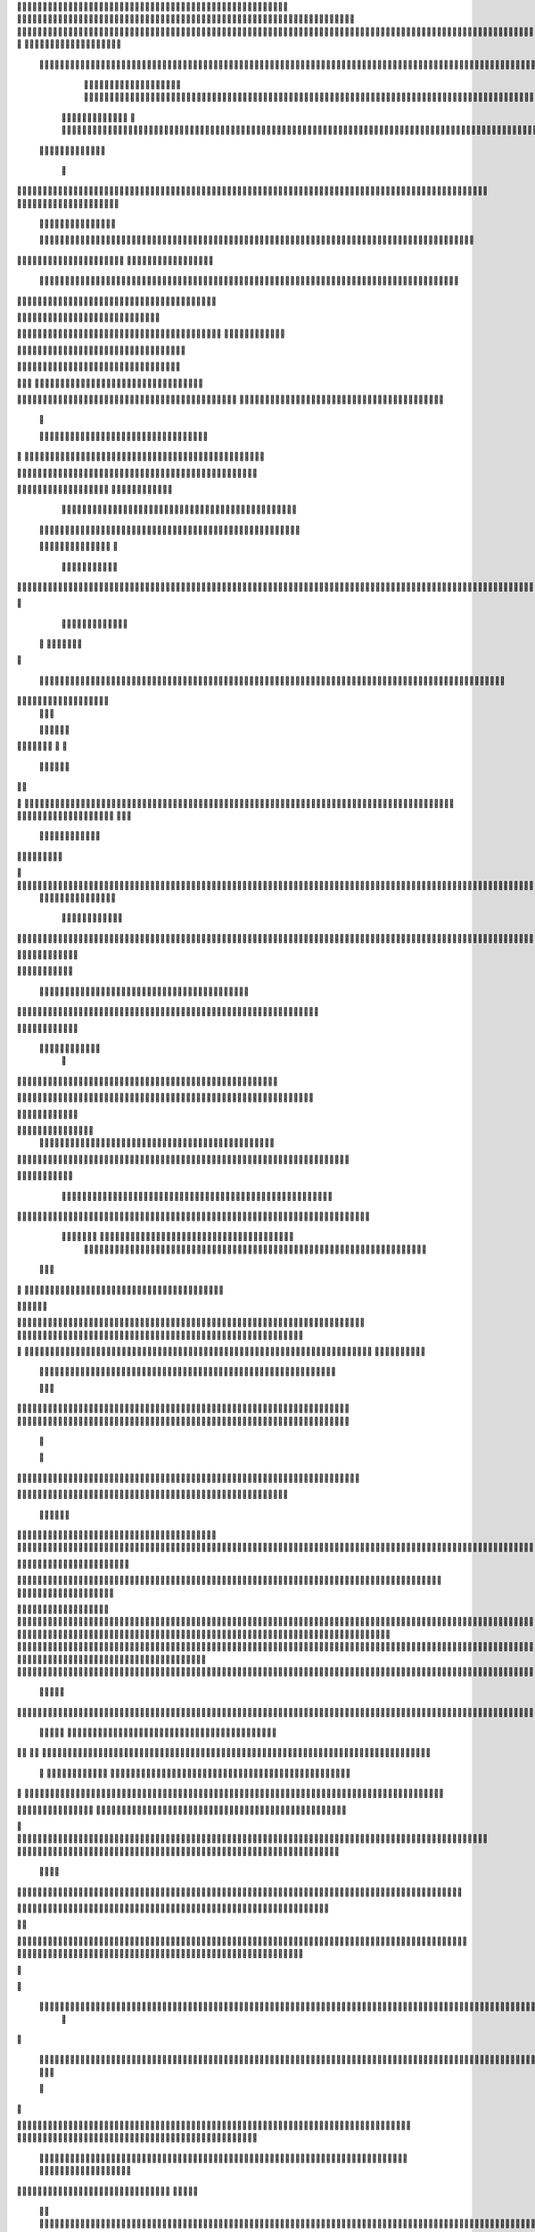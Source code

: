                    	
                                                	
                      
                                                                                                      			 

	                                                               	

			 		                                                                
	

		 								                                                        		
	
	 


		
			
                                                                  			

		




	



	                                                                       	


				

	

	                                                                           	
	
	

                                                                  
               
	
	


                	                                                                						               
			
			

	     
	
                                           	

          

					

				
     		

				                                          

	        	
	





	
	     
	
		  	


		
                                              			



		     	
			       
	                                         
  	
		
		
    		
	

	       	

	                                                		

	     

		

	 	
    	



	                                                   
	 		
	    		

				

	


                                                    
	
  	     	
		 	
	
 	


	
	                                               	
                 	
		
		
	   	
			
                                    

                 		


	
   	
		                                           

          	

		
		                                               



	       
                     	
		
		          	                                            
				      		                       		

	               



                                        		
	


		
                   				                                            

				
                   

	                                            

	
		
	                          	
                                      

	
	
	                          

                         
                         	


	
	                                                                                                                                                                                                                                                                                                                                                                          
                                                              		                                                                                          
                              
               
                      
		   
                                    		
                          
	  		                                 
	
	
                      
		         		                           		



                  

       

                       

		
		
  
       	
    
                           
		

	

		
           

                                 
			





	
	
          			                                    



	







	                                                  
		

			

	
	                                                             	
	



	


                             	                                              




	

	     	                           
	                                         


	
	

     


		                                                                           

	



		



  






	                                                            
      

	
	


	
	
  	





		
                                                               
				
	

	       	





 	


                                                                        



	

		


     		









                                                                     	
	
	
	

 



	




	

	

                                                                     			
			


  
  	

	
		                                                                        	 			
      

	
                                                                             
         
	 
                                                                              
 
  

  	


                      
                                                 



 	   	    	




                                                     	 

   
     			
	                                                	           

			                                                         



                                                                    
	
                                                                         
		       
	                                                 

                     
                                 		    
   

    	    
       	
 	 

                     
	
         

	    		
         
   				
	
	                                    






     
        

   
	


	
	                                
      
				     
  
 	

			
                                             
	
	
	     
     	
	

		
                                                	
	
	
             		
		                                            

	
	
             	




                        	
                            
		
	


     	
	                   
		  
  
          
        
	

	  



		


  
          

 

              
  
   	

 
    
                     


	
      

        	
       		


 	
  

		
	

		
        		    		


					




	
 		


	
	
	
		





  	
	
     			

				



			
		




	

	
	
				
		


		




	
        	



	
	



	

	
			

	
 
	




		






							
		

	
	


		         	

	
						


			
	





			
	
	
			



 			

	
	
               		
		

	













	
		


			
		
	
				
	
										
	

	 

          

   

					

		





	









		
	





		



											



			
			
	
	
				  

	                    
		
	
	


		



	
	

			





				


			

	
					
						
			
			
			






                          	

		



	

		


							
			




		
		
		
	
		

		
	
					
		


			
   	


	

                      	
	
			





	


	
			

	
	


	


											
			
			
			
					

		
 




	


            	
               
				
					






	





		
		

 	


						
		
									
	
	
			
	







             

              
	







	
	
	
	

		


		


  		




 
		



				
			
	


			




	 

			

		
                              

	
	
		
	


	




	


	

		


				
		 
					

	








	
	



           


                     

	





		





					

	

	
   



			
	
					



			
	 	





            
	                   
		

	






			
	 

		


 		
		
	
						
					
		 



	
       	

                  	




				


	



	

	


	





				
		



	


 		
 	
	
 	


         
 	
	
               


		

				
		



	



	


								









	          
 

	                  		





			





				




		

	



                 
	
		

	
   
    




        		

	


		


	






				
			




 
            
		





		     
		





       						


	
		






	
			
				
					






  




       




	      
 
			




              



	
		





 
	
				
 					
	

					













 


 
     


   
	


		

               
 
 		


	 				
	
	
	
		
	

		

	












	 		
                    	

	

	




	                	


	
		


										 	
		

	


	



		                            

	

	





	       	
	

													

 




	

                    


	

	

   
	
						
				  			
		 
                  	
	




	     
 

	

								           
	


        



	



		
			
	
		
   
  

 









	

	




		         	



	
	


	
	

	
			


		 	        
   
	


	



			

	
	








		



				         

	   


		


			

	



	



		
		
		

	
			                   
	


    
	

 
 		





			




	





				




	
                      	
	

   

	  		


		


		


	





	





	



	
                       
	
		

    
   


			
	


	
		



	

		  

	 	
	 	                          	






    
   	
		

	
		


		



		



	
				                    
	




   
     


		
		
	



	

	

			


		
	
		

	
	
		            	

			
 	         		
		
 
	


	
		


	


	
 

			
							

	
			 			                        




	

          	
			 	
	
		
	




	




 						
					
			
		
				                             


	   


        			

	


	
	

	
	
	
		
		





												 						                       	
	


              			
				
 		
	

	







	



								
							
	
	                     





                
	   
	 
 	

  

	
	
										
		                    

  
 



                  
	



																					

	
	                   	                 


	
	
								
										 	



              
	
                 
	

	

				
				
											


	
                		                
			

 
 


											
	
			

	

	




	                 
                








				 								
			
				
		






	                                         






				
	
			
			
			
	

	







	                                            


	



 			



		
	


				

			

												
				


			                                          

	



	
	




									
			
		
		
						


		



   	                         
   	

			
	


	 								
			
	
					
			



	




 
  


   

                  				







 
						
	 
														




		


	        
               

	





 			
	

	

	
								

	

 







       	
                		

  				

	
	






			
	
	










		
      
     		                
		


		 		










		


	












	       
   
                            
 			

		


	
	


			








	

		      
  
                                  
		
	 		

		







	
 






	

		

                                  



	  


	


	



	





		


		



                    	       

	

		

		
		


	










 








	




		

                    
	             	



	
		


	












	



		




	




	

	

                       
		
                   
			
			

	
	


		

		




















	






					                        



			                     	

	




	





	







	







	  	






	
			


		                    					

               
      
	

		
	

			



	

			


	






	






			
		

	          
      
		
	             	

	 







			

	
	



	
	

















	
		            
                       












	
	









	







			





	







						                    
                   	



	







 
	

		
	
				

		




	
	
	




		







	


	 	
	
		
		                      
	                    
		




	


	
	
 	



	








	



	








	






		

	
	

	



	



	
		

                 
                    
	


			

		

		




	


	

 












	
	
		






	







				




	






                           
		





			
 
	





	











	




	







		
		










				




	





                           	  		
	
		


	
		

				
 



	
	










 



















	
	

	








	

                             



 


  


	
			
	





	

			


	


	





	







 	









		



		








		
                       	
	


   	


   	

					
	

	
	



			
	

		



	


		
 
		



	


	








	
		


		


	




		

                    

	



	   
		
    	
	
		


	


 



	

	   



	

		
		





















	













                 

		  	       		 	
		



	





 


		


		
		




	
	



	



	




			







 




                  	               


				






		
	



	




	


	





		
	
	 

























                          
  	
		 	

 	





	
	
	
	

					





		





	 












	


 



                        

				
	

		
	

	

 






















 

	










                 

       
		

			

     









			







	


	





                      


	           

		


	









	



                              


 
 			
	

	
	





			
	





                               
  
	
				












		






                                
	
					















                            
     
				


	



	


		




                           


				
		






	
	
		





                           

	
			
			
		



		





                                  
			
		
		
 
	





			





	                            
     	


	
  
   	
		






			

	
	                                 
 
	
 
  		



	


	  	
				
     
                
	     		


		

			
 	
	             

    

			
 



 
 	

	              
 
 
    
		





	 	


	          
    
	








   	



           
     








	 
 		
          
   

			





 

  
             


   		
	
			





         	        	
		
		




      	        
				







       

  
   
	

	






            

			




                

	


	

               

			 


            

  

	
      
           



       
        





                 
   	



	                   
        	 



                    	
      	







                   	
		    	


  


	
                       
 	
	

	   

 

		 


	
                      
	
		
					   
  	

	
	




                       	


		
		
   		



		






  
               


						



		
		

	

                     					
	
	

	





	



	
	


            
   	

	





	    
	



	

	

		        	
  	
	
	
			
	
    



				

	        
   			

		
		
	     



	



        	      
	

		
			
    		




	


                
	
						




		




                  	

				







	

	
	



	              					
				
				
	
	





	
               
 		
		
	


				
			
	





		              

  
	
							
	
	
					
	


              

		
	

	
	
		
	

         
	




			
	
	
         
	
		
	
	
	 
			
	    
 	


	 


	
         
				

        			